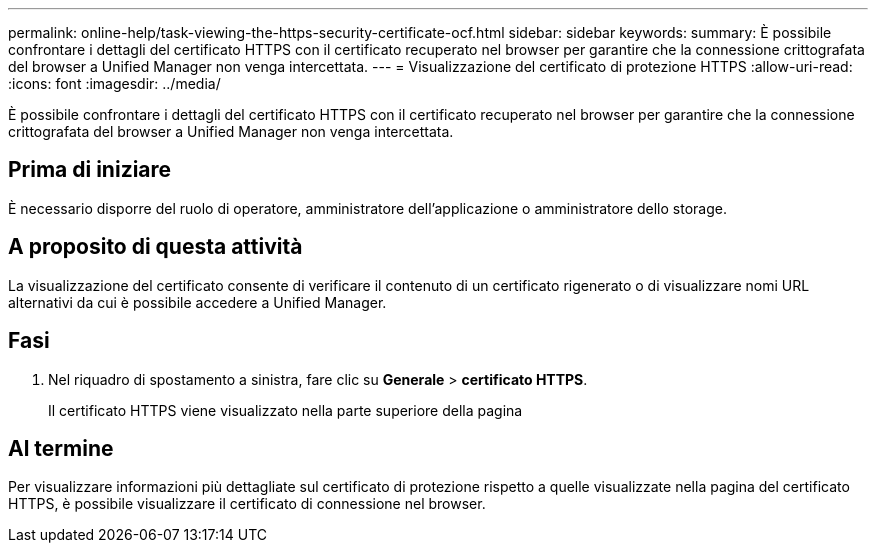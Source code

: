 ---
permalink: online-help/task-viewing-the-https-security-certificate-ocf.html 
sidebar: sidebar 
keywords:  
summary: È possibile confrontare i dettagli del certificato HTTPS con il certificato recuperato nel browser per garantire che la connessione crittografata del browser a Unified Manager non venga intercettata. 
---
= Visualizzazione del certificato di protezione HTTPS
:allow-uri-read: 
:icons: font
:imagesdir: ../media/


[role="lead"]
È possibile confrontare i dettagli del certificato HTTPS con il certificato recuperato nel browser per garantire che la connessione crittografata del browser a Unified Manager non venga intercettata.



== Prima di iniziare

È necessario disporre del ruolo di operatore, amministratore dell'applicazione o amministratore dello storage.



== A proposito di questa attività

La visualizzazione del certificato consente di verificare il contenuto di un certificato rigenerato o di visualizzare nomi URL alternativi da cui è possibile accedere a Unified Manager.



== Fasi

. Nel riquadro di spostamento a sinistra, fare clic su *Generale* > *certificato HTTPS*.
+
Il certificato HTTPS viene visualizzato nella parte superiore della pagina





== Al termine

Per visualizzare informazioni più dettagliate sul certificato di protezione rispetto a quelle visualizzate nella pagina del certificato HTTPS, è possibile visualizzare il certificato di connessione nel browser.
